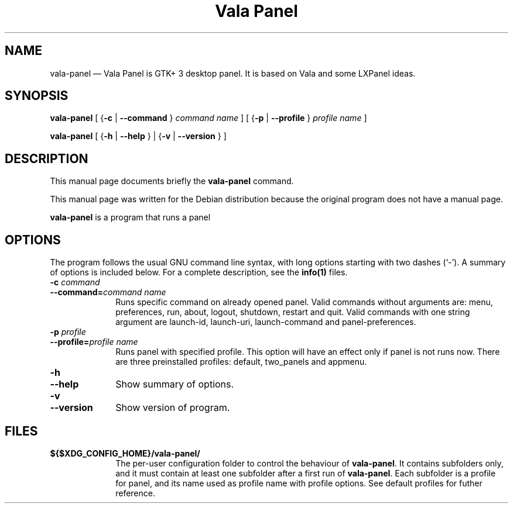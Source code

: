 .TH "Vala Panel" "1" 
.SH "NAME" 
vala-panel \(em  Vala Panel is GTK+ 3 desktop panel. It is based on Vala and some LXPanel ideas. 
.SH "SYNOPSIS" 
.PP 
\fBvala-panel\fR [         {\fB-c\fP  | \fB\-\-command\fP }          \fIcommand name\fR       ]  [         {\fB-p\fP  | \fB\-\-profile\fP }          \fIprofile name\fR       ]  
.PP 
\fBvala-panel\fR [           {\fB-h\fP  | \fB\-\-help\fP }            |            {\fB-v\fP  | \fB\-\-version\fP }           ]  
.SH "DESCRIPTION" 
.PP 
This manual page documents briefly the 
\fBvala-panel\fR command. 
.PP 
This manual page was written for the Debian distribution 
because the original program does not have a manual page. 
.PP 
\fBvala-panel\fR is a program that runs a panel 
.SH "OPTIONS" 
.PP 
The program follows the usual GNU command line syntax, 
with long options starting with two dashes (`\-').  A summary of 
options is included below.  For a complete description, see the 
\fBinfo\fP\fB(1)\fP files. 
.IP "\fB-c \fIcommand\fR\fP" 10 
.IP "\fB\-\-command=\fIcommand name\fR\fP" 10 
Runs specific command on already opened panel. 
Valid commands without arguments are: menu, preferences, run, about, logout, shutdown, restart and quit. 
Valid commands with one string argument are launch-id, launch-uri, launch-command and panel-preferences. 
.IP "\fB-p \fIprofile\fR\fP" 10 
.IP "\fB\-\-profile=\fIprofile name\fR\fP" 10 
Runs panel with specified profile. This option will have an effect only if panel is not runs now. 
There are three preinstalled profiles: default, two_panels and appmenu. 
.IP "\fB-h\fP" 10 
.IP "\fB\-\-help\fP" 10 
Show summary of options. 
.IP "\fB-v\fP" 10 
.IP "\fB\-\-version\fP" 10 
Show version of program. 
.SH "FILES" 
.IP "\fB${$XDG_CONFIG_HOME}/vala-panel/\fP" 10 
The per-user configuration folder to control the 
behaviour of \fBvala-panel\fP. 
It contains subfolders only, and it must contain at least one subfolder after a first run of \fBvala-panel\fP. 
Each subfolder is a profile for panel, and its name used as profile name with profile options. 
See default profiles for futher reference. 
 
.\" created by instant / docbook-to-man, Sun 26 Apr 2015, 14:16 
